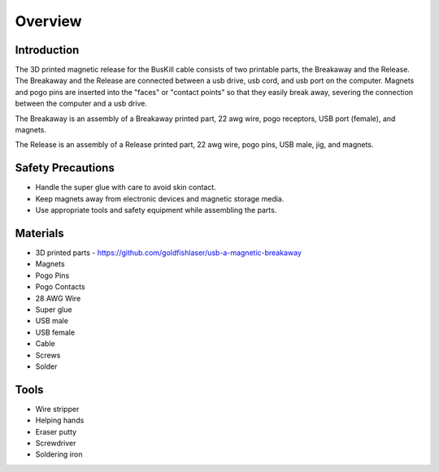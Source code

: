 Overview
=========================================================

Introduction
------------
The 3D printed magnetic release for the BusKill cable consists of two printable parts, the Breakaway and the Release. The Breakaway and the Release are connected between a usb drive, usb cord, and usb port on the computer. Magnets and pogo pins are inserted into the "faces" or "contact points" so that they easily break away, severing the connection between the computer and a usb drive.

The Breakaway is an assembly of a Breakaway printed part, 22 awg wire, pogo receptors, USB port (female), and magnets.

The Release is an assembly of a Release printed part, 22 awg wire, pogo pins, USB male, jig, and  magnets.

Safety Precautions
------------------
- Handle the super glue with care to avoid skin contact.
- Keep magnets away from electronic devices and magnetic storage media.
- Use appropriate tools and safety equipment while assembling the parts.

.. image:: images/partsdiagram.png
  :width: 400
  :alt: parts diagram

Materials
---------
- 3D printed parts - https://github.com/goldfishlaser/usb-a-magnetic-breakaway
- Magnets
- Pogo Pins
- Pogo Contacts
- 28 AWG Wire
- Super glue
- USB male
- USB female
- Cable
- Screws
- Solder

Tools
---------
- Wire stripper
- Helping hands
- Eraser putty
- Screwdriver
- Soldering iron




